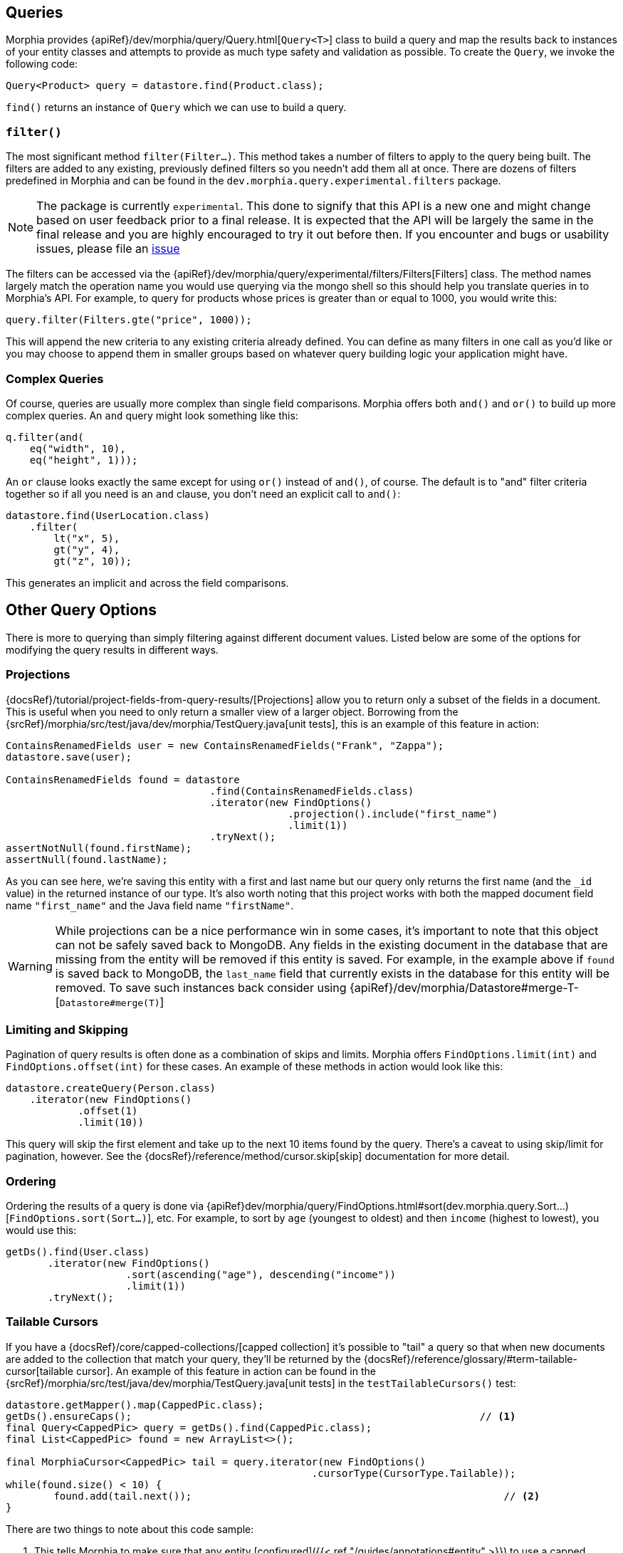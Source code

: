 == Queries

Morphia provides {apiRef}/dev/morphia/query/Query.html[`Query<T>`] class to build a query and map the results back to instances of your
entity classes and attempts to provide as much type safety and validation as possible.  To create the `Query`, we invoke the following code:

[source,java]
----
Query<Product> query = datastore.find(Product.class);
----

`find()` returns an instance of `Query` which we can use to build a query.

=== `filter()`

The most significant method `filter(Filter...)`.  This method takes a number of filters to apply to the query being built.  The
filters are added to any existing, previously defined filters so you needn't add them all at once.  There are dozens of filters
predefined in Morphia and can be found in the `dev.morphia.query.experimental.filters` package.

[NOTE]
====
The package is currently `experimental`.  This done to signify that this API is a new one and might change based on user feedback
prior to a final release.  It is expected that the API will be largely the same in the final release and you are highly encouraged
to try it out before then.  If you encounter and bugs or usability issues, please file an
https://github.com/MorphiaOrg/morphia/issues[issue]
====

The filters can be accessed via the {apiRef}/dev/morphia/query/experimental/filters/Filters[Filters] class.  The method names
largely match the operation name you would use querying via the mongo shell so this should help you translate queries in to Morphia's
API. For example, to query for products whose prices is greater than or equal to 1000, you would write this:

[source,java]
----
query.filter(Filters.gte("price", 1000));
----

This will append the new criteria to any existing criteria already defined.  You can define as many filters in one call as you'd like or
you may choose to append them in smaller groups based on whatever query building logic your application might have.

=== Complex Queries

Of course, queries are usually more complex than single field comparisons.  Morphia offers both `and()` and `or()` to build up more
complex queries.  An `and` query might look something like this:

[source,java]
----
q.filter(and(
    eq("width", 10),
    eq("height", 1)));
----

An `or` clause looks exactly the same except for using `or()` instead of `and()`, of course.  The default is to "and" filter criteria
together so if all you need is an `and` clause, you don't need an explicit call to `and()`:

[source,java]
----
datastore.find(UserLocation.class)
    .filter(
        lt("x", 5),
        gt("y", 4),
        gt("z", 10));
----

This generates an implicit `and` across the field comparisons.

== Other Query Options

There is more to querying than simply filtering against different document values.  Listed below are some of the options for modifying
the query results in different ways.

=== Projections

{docsRef}/tutorial/project-fields-from-query-results/[Projections] allow you to return only a subset of the fields in a
document.  This is useful when you need to only return a smaller view of a larger object.  Borrowing from the
{srcRef}/morphia/src/test/java/dev/morphia/TestQuery.java[unit tests], this is an example of this feature in action:

[source,java]
----
ContainsRenamedFields user = new ContainsRenamedFields("Frank", "Zappa");
datastore.save(user);

ContainsRenamedFields found = datastore
                                  .find(ContainsRenamedFields.class)
                                  .iterator(new FindOptions()
                                               .projection().include("first_name")
                                               .limit(1))
                                  .tryNext();
assertNotNull(found.firstName);
assertNull(found.lastName);
----

As you can see here, we're saving this entity with a first and last name but our query only returns the first name (and the `_id` value) in
the returned instance of our type.  It's also worth noting that this project works with both the mapped document field name
`"first_name"` and the Java field name `"firstName"`.

[WARNING]
====
While projections can be a nice performance win in some cases, it's important to note that this object can not be safely saved back to
MongoDB. Any fields in the existing document in the database that are missing from the entity will be removed if this entity is
saved.  For example, in the example above if `found` is saved back to MongoDB, the `last_name` field that currently exists in the database
for this entity will be removed.  To save such instances back consider using {apiRef}/dev/morphia/Datastore#merge-T-[`Datastore#merge(T)`]
====

=== Limiting and Skipping

Pagination of query results is often done as a combination of skips and limits.  Morphia offers `FindOptions.limit(int)` and
`FindOptions.offset(int)` for these cases.  An example of these methods in action would look like this:

[source,java]
----
datastore.createQuery(Person.class)
    .iterator(new FindOptions()
	    .offset(1)
	    .limit(10))
----

This query will skip the first element and take up to the next 10 items found by the query.  There's a caveat to using skip/limit for
pagination, however.  See the {docsRef}/reference/method/cursor.skip[skip] documentation for more detail.

=== Ordering

Ordering the results of a query is done via {apiRef}dev/morphia/query/FindOptions.html#sort(dev.morphia.query.Sort...)[`FindOptions.sort(Sort...)`],
etc.  For example, to sort by `age` (youngest to oldest) and then `income` (highest to lowest), you would
use this:

[source,java]
----
getDs().find(User.class)
       .iterator(new FindOptions()
                    .sort(ascending("age"), descending("income"))
                    .limit(1))
       .tryNext();
----

=== Tailable Cursors

If you have a {docsRef}/core/capped-collections/[capped collection] it's possible to "tail" a query so that when new documents
are added to the collection that match your query, they'll be returned by the
{docsRef}/reference/glossary/#term-tailable-cursor[tailable cursor].  An example of this feature in action can be found in the
{srcRef}/morphia/src/test/java/dev/morphia/TestQuery.java[unit tests] in the `testTailableCursors()` test:

[source,java]
----
datastore.getMapper().map(CappedPic.class);
getDs().ensureCaps();                                                          // <1>
final Query<CappedPic> query = getDs().find(CappedPic.class);
final List<CappedPic> found = new ArrayList<>();

final MorphiaCursor<CappedPic> tail = query.iterator(new FindOptions()
                                                   .cursorType(CursorType.Tailable));
while(found.size() < 10) {
	found.add(tail.next());                                                    // <2>
}
----
There are two things to note about this code sample:

1. This tells Morphia to make sure that any entity [configured]({{< ref "/guides/annotations#entity" >}}) to use a capped
collection has its collection created correctly.  If the collection already exists and is not capped, you will have to manually
{docsRef}/core/capped-collections/#convert-a-collection-to-capped[update] your collection to be a capped collection.
2. Since this `Iterator` is backed by a tailable cursor, `hasNext()` and `next()` will block until a new item is found.  In this
version of the unit test, we tail the cursor waiting to pull out objects until we have 10 of them and then proceed with the rest of the
application.
